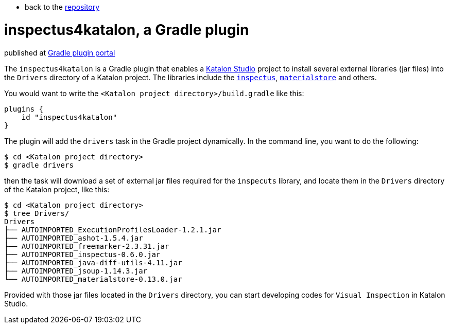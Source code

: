 * back to the link:https://github.com/kazurayam/inspectus4katalon-gradle-plugin[repository]

= inspectus4katalon, a Gradle plugin

published at https://plugins.gradle.org/plugin/com.kazurayam.inspectus4katalon[Gradle plugin portal]

The `inspectus4katalon` is a Gradle plugin that enables a https://katalon.com/katalon-studio[Katalon Studio] project to install several external libraries (jar files) into the `Drivers` directory of a Katalon project. The libraries include the https://github.com/kazurayam/inspectus[`inspectus`], https://github.com/kazurayam/materialstore[`materialstore`] and others.

You would want to write the `<Katalon project directory>/build.gradle` like this:

```
plugins {
    id "inspectus4katalon"
}
```

The plugin will add the `drivers` task in the Gradle project dynamically. In the command line, you want to do the following:

```
$ cd <Katalon project directory>
$ gradle drivers
```

then the task will download a set of external jar files required for the `inspecuts` library, and locate them in the `Drivers` directory of the Katalon project, like this:

```
$ cd <Katalon project directory>
$ tree Drivers/
Drivers
├── AUTOIMPORTED_ExecutionProfilesLoader-1.2.1.jar
├── AUTOIMPORTED_ashot-1.5.4.jar
├── AUTOIMPORTED_freemarker-2.3.31.jar
├── AUTOIMPORTED_inspectus-0.6.0.jar
├── AUTOIMPORTED_java-diff-utils-4.11.jar
├── AUTOIMPORTED_jsoup-1.14.3.jar
└── AUTOIMPORTED_materialstore-0.13.0.jar

```

Provided with those jar files located in the `Drivers` directory, you can start developing codes for `Visual Inspection` in Katalon Studio.

